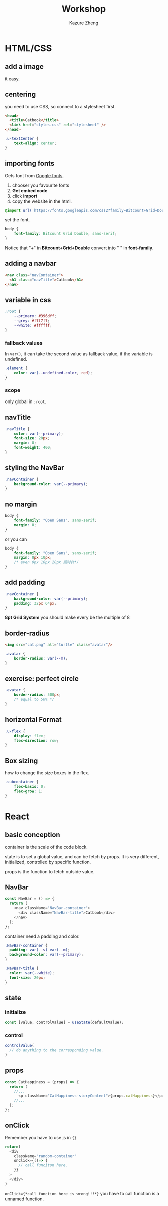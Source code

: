 #+title: Workshop
#+author: Kazure Zheng


* HTML/CSS
** add a image

it easy. 

** centering

you need to use CSS, so connect to a stylesheet first.

#+begin_src html
  <head>
    <title>Catbook</title>
    <link href="styles.css" rel="stylesheet" />
  </head>
#+end_src

#+begin_src css
  .u-textCenter {
      text-align: center;
  }
#+end_src


** importing fonts

Gets font from [[https://fonts.google.com/][Google fonts]].

1. chooser you favourite fonts
2. *Get embed code*
3. click *import*
4. copy the website in the html.

#+begin_src css
  @import url('https://fonts.googleapis.com/css2?family=Bitcount+Grid+Double:wght@100..900&display=swap');
#+end_src

set the font.

#+begin_src css 
  body {
      font-family: Bitcount Grid Double, sans-serif;
  }
#+end_src

Notice that "+" in *Bitcount+Grid+Double* convert into " " in *font-family*.

** adding a navbar

#+begin_src html
  <nav class="navContainer">
    <h1 class="navTitle">Catbook</h1>
  </nav>
#+end_src


** variable in css

#+begin_src css 
  :root {
      --primary: #396dff;
      --grey: #f7f7f7;
      --white: #ffffff;
  }
#+end_src

*** fallback values

In ~var()~, it can take the second value as fallback value, if the
variable is undefined.
#+begin_src css
  .element {
      color: var(--undefined-color, red);
  }
#+end_src

*** scope

only global in ~:root~. 

** navTitle

#+begin_src css 
  .navTitle {
      color: var(--primary);
      font-size: 20px;
      margin: 0;
      font-weight: 400;
  }
#+end_src


** styling the NavBar

#+begin_src css 
  .navContainer {
      background-color: var(--primary);
  }
#+end_src

** no margin

#+begin_src css 
  body {
      font-family: "Open Sans", sans-serif;
      margin: 0;
  }
#+end_src

or you can

#+begin_src css 
  body {
      font-family: "Open Sans", sans-serif;
      margin: 0px 10px;
      /* even 0px 10px 20px 顺时针*/
  }
#+end_src

** add padding

#+begin_src css 
  .navContainer {
      background-color: var(--primary);
      padding: 32px 64px;
  }
#+end_src

*8pt Grid System* you should make every be the multiple of 8

** border-radius

#+begin_src html
  <img src="cat.png" alt="turtle" class="avatar"/>
#+end_src


#+begin_src css 
  .avatar {
      border-radius: var(--m);
  }
#+end_src

** exercise: perfect circle

#+begin_src css 
  .avatar {
      border-radius: 500px;
      /* equal to 50% */
  }
#+end_src

** horizontal Format

#+begin_src css 
  .u-flex {
      display: flex;
      flex-direction: row;
  }
#+end_src

** Box sizing

how to change the size boxes in the flex.

#+begin_src css 
  .subcontainer {
      flex-basis: 0;
      flex-grow: 1;
  }
#+end_src

* React
** basic conception

container is the scale of the code block.

state is to set a global value, and can be fetch by props.
It is very different, initialized, controlled by specific function. 

props is the function to fetch outside value.

** NavBar

#+begin_src javascript
  const NavBar = () => {
    return (
      <nav className="NavBar-container">
        <div className="NavBar-title">Catbook</div>
      </nav>
    );
  };
#+end_src


container need a padding and color.

#+begin_src css
  .NavBar-container {
    padding: var(--s) var(--m);
    background-color: var(--primary);
  }

  .NavBar-title {
    color: var(--white);
    font-size: 20px;
  }
#+end_src

** state
*** initialize
#+begin_src javascript
  const [value, controlValue] = useState(defaultValue);
#+end_src
*** control
#+begin_src javascript
  controlValue(
    // do anything to the corresponding value. 
  )
#+end_src
** props

#+begin_src javascript
  const CatHappiness = (props) => {
    return (
      //...
        <p className="CatHappiness-storyContent">{props.catHappiness}</p>
      //...
    );
  };
#+end_src
** onClick
Remember you have to use js in ~{}~
#+begin_src javascript
  return(
    <div
      className="random-container"
      onClick={()=> {
        // call funciton here.
      }}
    >
    </div>
  )
#+end_src

~onClick={*call function here is wrong!!!*}~
you have to call function is a unnamed function. 

